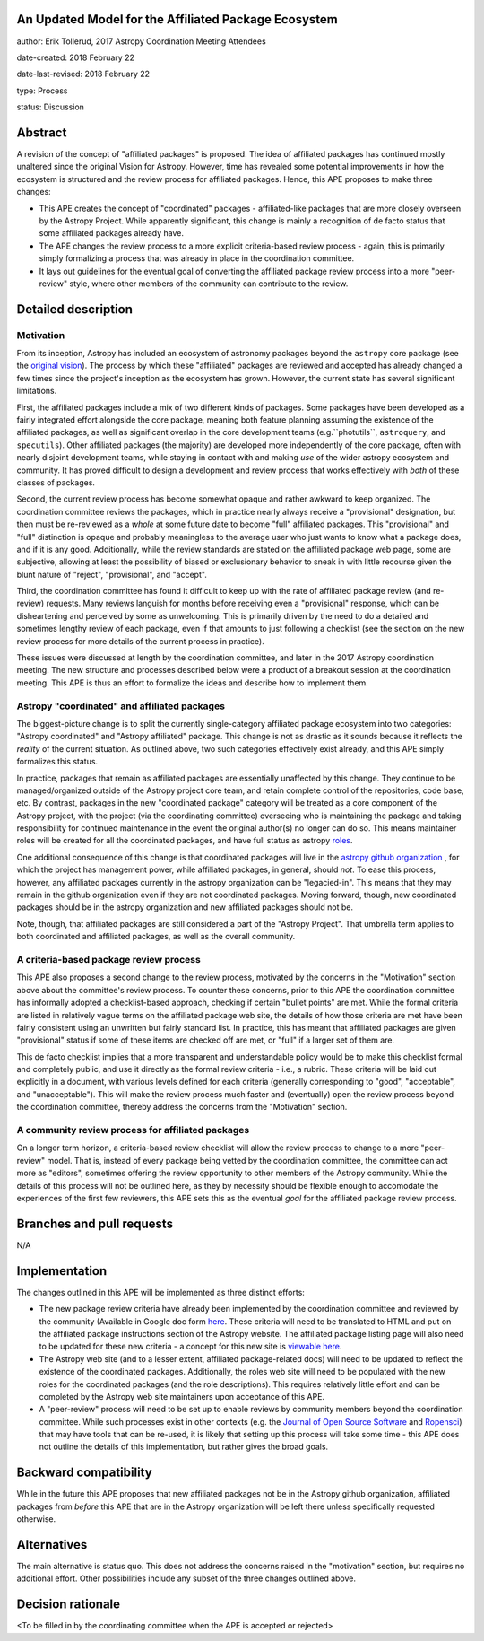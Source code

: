 An Updated Model for the Affiliated Package Ecosystem
-----------------------------------------------------

author: Erik Tollerud, 2017 Astropy Coordination Meeting Attendees

date-created: 2018 February 22

date-last-revised: 2018 February 22

type: Process

status: Discussion


Abstract
--------

A revision of the concept of "affiliated packages" is proposed.  The idea of
affiliated packages has continued mostly unaltered since the original Vision
for Astropy.  However, time has revealed some potential improvements in how the
ecosystem is structured and the review process for affiliated packages.  Hence,
this APE proposes to make three changes:

* This APE creates the concept of "coordinated" packages - affiliated-like packages
  that are more closely overseen by the Astropy Project. While apparently
  significant, this change is mainly a recognition of de facto status that some
  affiliated packages already have.
* The APE changes the review process to a more explicit criteria-based review
  process - again, this is primarily simply formalizing a process that was
  already in place in the coordination committee.
* It lays out guidelines for the eventual goal of converting the
  affiliated package review process into a more "peer-review" style, where
  other members of the community can contribute to the review.


Detailed description
--------------------

Motivation
==========

From its inception, Astropy has included an ecosystem of astronomy packages
beyond the ``astropy`` core package (see the
`original vision <http://docs.astropy.org/en/stable/development/vision.html>`_).
The process by which these "affiliated" packages are reviewed and accepted has
already changed a few times since the project's inception as the ecosystem has
grown. However, the current state has several significant limitations.

First, the affiliated packages include a mix of two different kinds of packages.
Some packages have been developed as a fairly integrated effort alongside the
core package, meaning both feature planning assuming the existence of the
affiliated packages, as well as significant overlap in the core development
teams (e.g.``photutils``, ``astroquery``, and ``specutils``). Other affiliated
packages (the majority) are developed more independently of the core package,
often with nearly disjoint development teams, while staying in contact with and
making *use* of the wider astropy ecosystem and community. It has proved
difficult to design a development and review process that works effectively with
*both* of these classes of packages.

Second, the current review process has become somewhat opaque and rather awkward
to keep organized.  The coordination committee reviews the packages, which in
practice nearly always receive a "provisional" designation, but then must be
re-reviewed as a *whole* at some future date to become "full" affiliated
packages. This "provisional" and "full" distinction is opaque and probably
meaningless to the average user who just wants to know what a package does, and
if it is any good. Additionally, while the review standards are stated on the
affiliated package web page, some are subjective, allowing at least the
possibility of biased or exclusionary behavior to sneak in with little recourse
given the blunt nature of "reject", "provisional", and "accept".

Third, the coordination committee has found it difficult to keep up with the
rate of affiliated package review (and re-review) requests. Many reviews
languish for months before receiving even a "provisional" response, which can be
disheartening and perceived by some as unwelcoming. This is primarily driven by
the need to do a detailed and sometimes lengthy review of each package, even if
that amounts to just following a checklist (see the section on the new review
process for more details of the current process in practice).

These issues were discussed at length by the coordination committee, and later
in the 2017 Astropy coordination meeting.  The new structure and processes
described below were a product of a breakout session at the coordination
meeting. This APE is thus an effort to formalize the ideas and describe how to
implement them.

Astropy "coordinated" and affiliated packages
=============================================

The biggest-picture change is to split the currently single-category affiliated
package ecosystem into two categories: "Astropy coordinated" and "Astropy
affiliated" package.  This change is not as drastic as it sounds because it
reflects the *reality* of the current situation.  As outlined above, two such
categories effectively exist already, and this APE simply formalizes this
status.

In practice, packages that remain as affiliated packages are essentially
unaffected by this change.  They continue to be managed/organized outside of the
Astropy project core team, and retain complete control of the repositories, code
base, etc.  By contrast, packages in the new "coordinated package" category will
be treated as a core component of the Astropy project, with the project (via the
coordinating committee) overseeing who is maintaining the package and taking
responsibility for continued maintenance in the event the original author(s) no
longer can do so. This means maintainer roles will be created for all the
coordinated packages, and have full status as astropy
`roles <http://www.astropy.org/team.html>`_.

One additional consequence of this change is that coordinated packages will live
in the `astropy github organization <https://github.com/astropy>`_ , for which
the project has management power, while affiliated packages, in general, should
*not*.  To ease this process, however, any affiliated packages currently in the
astropy organization can be "legacied-in".  This means that they may remain in
the github organization even if they are not coordinated packages. Moving
forward, though, new coordinated packages should be in the astropy organization
and new  affiliated packages should not be.

Note, though, that affiliated packages are still considered a part of the
"Astropy Project".  That umbrella term applies to both coordinated and
affiliated packages, as well as the overall community.


A criteria-based package review process
=======================================

This APE also proposes a second change to the review process, motivated by the
concerns in the "Motivation" section above about the committee's review
process. To counter these concerns, prior to this APE the coordination committee
has informally adopted a checklist-based approach, checking if certain "bullet
points" are met.  While the formal criteria are listed in relatively vague terms
on the affiliated package web site, the details of how those criteria are met
have been fairly consistent using an unwritten but fairly standard list. In
practice, this has meant that affiliated packages are given "provisional" status
if some of these items are checked off are met, or "full" if a larger set of
them are.

This de facto checklist implies that a more transparent and understandable
policy would be to make this checklist formal and completely public, and use it
directly as the formal review criteria - i.e., a rubric.  These criteria will be
laid out explicitly in a document, with various levels defined for each criteria
(generally corresponding to "good", "acceptable", and "unacceptable"). This
will make the review process much faster and (eventually) open the review
process beyond the coordination committee, thereby address the concerns from the
"Motivation" section.


A community review process for affiliated packages
==================================================

On a longer term horizon, a criteria-based review checklist will allow the
review process to change to a more "peer-review" model.  That is, instead of
every package being vetted by the coordination committee, the committee can act
more as "editors", sometimes offering the review opportunity to other members of
the Astropy community.  While the details of this process will not be outlined
here, as they by necessity should be flexible enough to accomodate the
experiences of the first few reviewers, this APE sets this as the eventual
*goal* for the affiliated package review process.


Branches and pull requests
--------------------------

N/A


Implementation
--------------

The changes outlined in this APE will be implemented as three distinct efforts:

* The new package review criteria have already been implemented by the
  coordination committee and reviewed by the community (Available in Google doc
  form `here <https://docs.google.com/document/d/15PJf2PROXMa7xwTDvWnjXB_9KNuO2Ia4_kkxJ7MPazE/edit?usp=sharing>`_.
  These criteria will need to be translated to HTML and put on the affiliated
  package instructions section of the Astropy website.  The affiliated package
  listing page will also need to be updated for these new criteria - a concept
  for this new site is `viewable here <example_affilpkg_page.png>`_.
* The Astropy web site (and to a lesser extent, affiliated package-related docs)
  will need to be updated to reflect the existence of the coordinated
  packages.  Additionally, the roles web site will need to be populated with the
  new roles for the coordinated packages (and the role descriptions).  This
  requires relatively little effort and can be completed by the Astropy web site
  maintainers upon acceptance of this APE.
* A "peer-review" process will need to be set up to enable reviews by community
  members beyond the coordination committee.  While such processes exist in
  other contexts (e.g. the
  `Journal of Open Source Software <http://joss.theoj.org/>`_ and
  `Ropensci <https://ropensci.org/>`_) that may have tools that can be re-used,
  it is likely that setting up this process will take some time - this APE does
  not outline the details of this implementation, but rather gives the broad
  goals.


Backward compatibility
----------------------

While in the future this APE proposes that new affiliated packages not be in the
Astropy github organization, affiliated packages from *before* this APE that are
in the Astropy organization will be left there unless specifically requested
otherwise.


Alternatives
------------

The main alternative is status quo.  This does not address the concerns raised
in the "motivation" section, but requires no additional effort. Other
possibilities include any subset of the three changes outlined above.



Decision rationale
------------------

<To be filled in by the coordinating committee when the APE is accepted or rejected>
